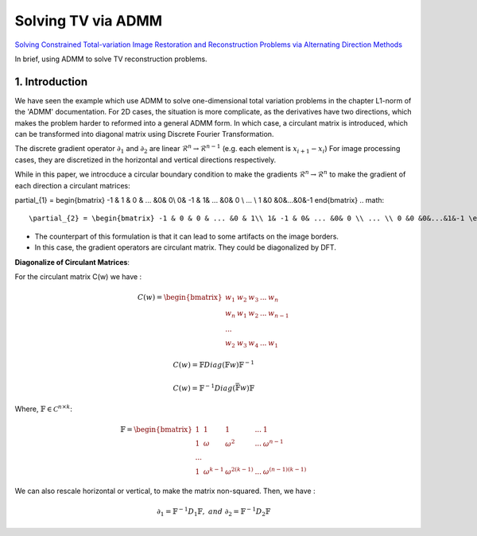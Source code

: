 Solving TV via ADMM
=================================

`Solving Constrained Total-variation Image Restoration and Reconstruction Problems via Alternating Direction Methods <http://epubs.siam.org/doi/abs/10.1137/090774823>`_

In brief, using ADMM to solve TV reconstruction problems.

1. Introduction
---------------------------------

We have seen the example which use ADMM to solve one-dimensional total variation problems in the chapter L1-norm of the 'ADMM' documentation.
For 2D cases, the situation is more complicate, as the derivatives have two directions, which makes the problem harder to reformed
into a general ADMM form.
In which case, a circulant matrix is introduced, which can be transformed into diagonal matrix using Discrete Fourier Transformation.

The discrete gradient operator :math:`\partial_{1}` and :math:`\partial_{2}` are linear :math:`\mathcal{R}^{n}\to \mathcal{R}^{n-1}` (e.g. each element is :math:`x_{i+1}-x_{i}`)
For image processing cases, they are discretized in the horizontal and vertical directions respectively.

While in this paper, we introcduce a circular boundary condition to make the gradients :math:`\mathcal{R}^{n}\to \mathcal{R}^{n}` to make the gradient of each
direction a circulant matrices:

.. math::

\partial_{1} = \begin{bmatrix} -1 & 1 & 0 & ... &0& 0\\ 0& -1 & 1& ... &0& 0 \\ ... \\ 1 &0 &0&...&0&-1 \end{bmatrix}
.. math::
  \partial_{2} = \begin{bmatrix} -1 & 0 & 0 & ... &0 & 1\\ 1& -1 & 0& ... &0& 0 \\ ... \\ 0 &0 &0&...&1&-1 \end{bmatrix}

* The counterpart of this formulation is that it can lead to some artifacts on the image borders.
* In this case, the gradient operators are circulant matrix. They could be diagonalized by DFT.

**Diagonalize of Circulant Matrices**:

For the circulant matrix C(w) we have :

.. math::
  C(w) = \begin{bmatrix} w_{1} & w_{2} & w_{3} & ... & w_{n}\\ w_{n}& w_{1} & w_{2}& ... & w_{n-1} \\ ... \\ w_{2} &w_{3} &w_{4}&...&w_{1} \end{bmatrix}

.. math::
  C(w) = \mathbb{F}Diag(\mathbb{F}w)\mathbb{F}^{-1}

.. math::
  C(w) = \mathbb{F}^{-1}Diag(\bar{\mathbb{F}w})\mathbb{F}

Where, :math:`\mathbb{F}\in \mathcal{C}^{n\times k}`:

.. math::
  \mathbb{F} = \begin{bmatrix} 1 & 1 & 1 & ... & 1\\ 1& \omega & \omega^{2}& ... & \omega^{n-1} \\ ... \\ 1 &\omega^{k-1} &\omega^{2(k-1)}&...&\omega^{(n-1)(k-1)} \end{bmatrix}

We can also rescale horizontal or vertical, to make the matrix non-squared. Then, we have :

.. math::
  \partial_{1} = \mathbb{F}^{-1}D_{1}\mathbb{F}, \ and\ \partial_{2} = \mathbb{F}^{-1}D_{2}\mathbb{F}
